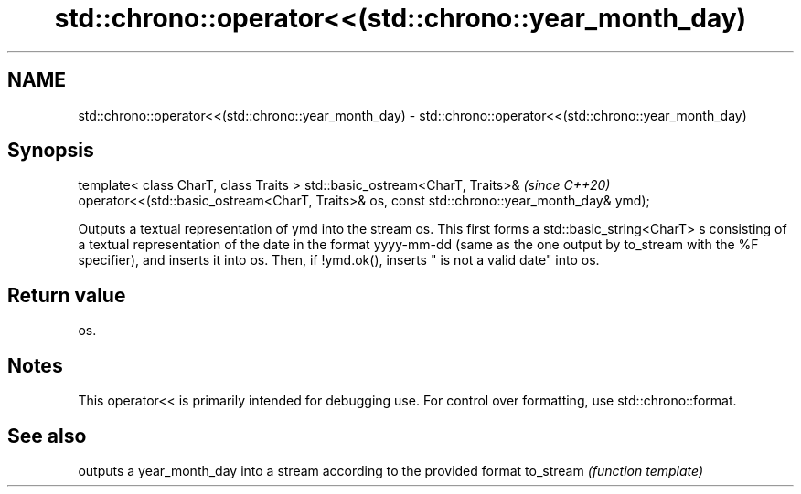 .TH std::chrono::operator<<(std::chrono::year_month_day) 3 "2020.03.24" "http://cppreference.com" "C++ Standard Libary"
.SH NAME
std::chrono::operator<<(std::chrono::year_month_day) \- std::chrono::operator<<(std::chrono::year_month_day)

.SH Synopsis

template< class CharT, class Traits >
std::basic_ostream<CharT, Traits>&                                                          \fI(since C++20)\fP
operator<<(std::basic_ostream<CharT, Traits>& os, const std::chrono::year_month_day& ymd);

Outputs a textual representation of ymd into the stream os. This first forms a std::basic_string<CharT> s consisting of a textual representation of the date in the format yyyy-mm-dd (same as the one output by to_stream with the %F specifier), and inserts it into os. Then, if !ymd.ok(), inserts " is not a valid date" into os.

.SH Return value

os.

.SH Notes

This operator<< is primarily intended for debugging use. For control over formatting, use std::chrono::format.

.SH See also


          outputs a year_month_day into a stream according to the provided format
to_stream \fI(function template)\fP




